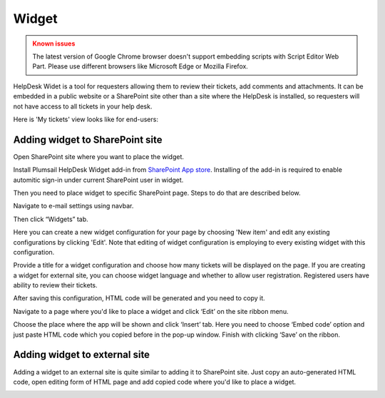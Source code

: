 Widget
######

.. admonition:: Known issues
	:class: warning

	The latest version of Google Chrome browser doesn't support embedding scripts with Script Editor Web Part.
	Please use different browsers like Microsoft Edge or Mozilla Firefox.

HelpDesk Widet is a tool for requesters allowing them to review their tickets, add comments and attachments. It can be embedded in a public website or a SharePoint site other than a site where the HelpDesk is installed, so requesters will not have access to all tickets in your help desk.

Here is 'My tickets' view looks like for end-users:

|WidgetView|

Adding widget to SharePoint site
~~~~~~~~~~~~~~~~~~~~~~~~~~~~~~~~

Open SharePoint site where you want to place the widget.

Install Plumsail HelpDesk Widget add-in from `SharePoint App store <https://store.office.com/en-us/app.aspx?assetid=WA104380769&sourcecorrid=764978a8-0233-4b42-b2e4-7724d130dcf5&searchapppos=0&ui=en-US&rs=en-US&ad=US&appredirect=false&canaryguid=c737b959d79b439bb20bebb5befabc00&reviewedAssetRating=5&AuthType=1&fromAR=1>`_. Installing of the add-in is required to enable automitic sign-in under current SharePoint user in widget.

Then you need to place widget to specific SharePoint page. Steps to do that are described below.

Navigate to e-mail settings using navbar.

|EmailSettings|

Then click “Widgets” tab.

|WidgetTab|

Here you can create a new widget configuration for your page by choosing 'New item' and edit any existing configurations by clicking 'Edit'. Note that editing of widget configuration is employing to every existing widget with this configuration.

|NewWidget|

Provide a title for a widget configuration and choose how many tickets will be displayed on the page.
If you are creating a widget for external site, you can choose widget language and whether to allow user registration. Registered users have ability to review their tickets.

|WidgetMenu|

After saving this configuration, HTML code will be generated and you need to copy it.

|GenHTML|

Navigate to a page where you'd like to place a widget and click ‘Edit’ on the site ribbon menu.

|EditPage|

Choose the place where the app will be shown and click ‘Insert’ tab. Here you need to choose ‘Embed code’ option and just paste HTML code which you copied before in the pop-up window.
Finish with clicking ‘Save’ on the ribbon.

|Finish|

Adding widget to external site
~~~~~~~~~~~~~~~~~~~~~~~~~~~~~~

Adding a widget to an external site is quite similar to adding it to SharePoint site. Just copy an auto-generated HTML code, open editing form of HTML page and add copied code where you'd like to place a widget.

.. |WidgetView| image:: ../../_static/img/widgetview.png
   :alt: HelpDesk Widget
.. |EmailSettings| image:: ../../_static/img/settings_classicIcon.png
   :alt: E-mail settings
.. |WidgetTab| image:: ../../_static/img/tab-depr.png
   :alt: Widget Tab
.. |NewWidget| image:: ../../_static/img/newitem-depr.png
   :alt: Create a new item
.. |WidgetMenu| image:: ../../_static/img/newwidget-depr.png
   :alt: Widget settings
.. |GenHTML| image:: ../../_static/img/gethtml-depr.png
   :alt: Generated HTML code
.. |EditPage| image:: ../../_static/img/editpage.png
   :alt: Adding a widget to your site
.. |Finish| image:: ../../_static/img/finish.png
   :alt: Inserting a widget


.. _Install:

